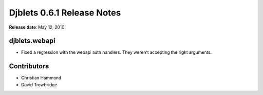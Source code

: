===========================
Djblets 0.6.1 Release Notes
===========================

**Release date**: May 12, 2010


djblets.webapi
==============

* Fixed a regression with the webapi auth handlers. They weren't
  accepting the right arguments.


Contributors
============

* Christian Hammond
* David Trowbridge
